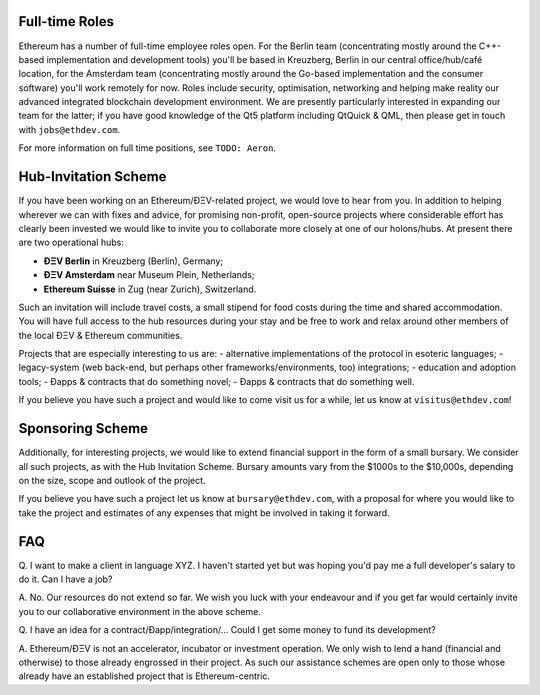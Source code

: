 Full-time Roles
~~~~~~~~~~~~~~~

Ethereum has a number of full-time employee roles open. For the Berlin
team (concentrating mostly around the C++-based implementation and
development tools) you'll be based in Kreuzberg, Berlin in our central
office/hub/café location, for the Amsterdam team (concentrating mostly
around the Go-based implementation and the consumer software) you'll
work remotely for now. Roles include security, optimisation, networking
and helping make reality our advanced integrated blockchain development
environment. We are presently particularly interested in expanding our
team for the latter; if you have good knowledge of the Qt5 platform
including QtQuick & QML, then please get in touch with
``jobs@ethdev.com``.

For more information on full time positions, see ``TODO: Aeron``.

Hub-Invitation Scheme
~~~~~~~~~~~~~~~~~~~~~

If you have been working on an Ethereum/ÐΞV-related project, we would
love to hear from you. In addition to helping wherever we can with fixes
and advice, for promising non-profit, open-source projects where
considerable effort has clearly been invested we would like to invite
you to collaborate more closely at one of our holons/hubs. At present
there are two operational hubs:

-  **ÐΞV Berlin** in Kreuzberg (Berlin), Germany;
-  **ÐΞV Amsterdam** near Museum Plein, Netherlands;
-  **Ethereum Suisse** in Zug (near Zurich), Switzerland.

Such an invitation will include travel costs, a small stipend for food
costs during the time and shared accommodation. You will have full
access to the hub resources during your stay and be free to work and
relax around other members of the local ÐΞV & Ethereum communities.

Projects that are especially interesting to us are: - alternative
implementations of the protocol in esoteric languages; - legacy-system
(web back-end, but perhaps other frameworks/environments, too)
integrations; - education and adoption tools; - Ðapps & contracts that
do something novel; - Ðapps & contracts that do something well.

If you believe you have such a project and would like to come visit us
for a while, let us know at ``visitus@ethdev.com``!

Sponsoring Scheme
~~~~~~~~~~~~~~~~~

Additionally, for interesting projects, we would like to extend
financial support in the form of a small bursary. We consider all such
projects, as with the Hub Invitation Scheme. Bursary amounts vary from
the $1000s to the $10,000s, depending on the size, scope and outlook of
the project.

If you believe you have such a project let us know at
``bursary@ethdev.com``, with a proposal for where you would like to take
the project and estimates of any expenses that might be involved in
taking it forward.

FAQ
~~~

Q. I want to make a client in language XYZ. I haven't started yet but
was hoping you'd pay me a full developer's salary to do it. Can I have a
job?

A. No. Our resources do not extend so far. We wish you luck with your
endeavour and if you get far would certainly invite you to our
collaborative environment in the above scheme.

Q. I have an idea for a contract/Ðapp/integration/... Could I get some
money to fund its development?

A. Ethereum/ÐΞV is not an accelerator, incubator or investment
operation. We only wish to lend a hand (financial and otherwise) to
those already engrossed in their project. As such our assistance schemes
are open only to those whose already have an established project that is
Ethereum-centric.
